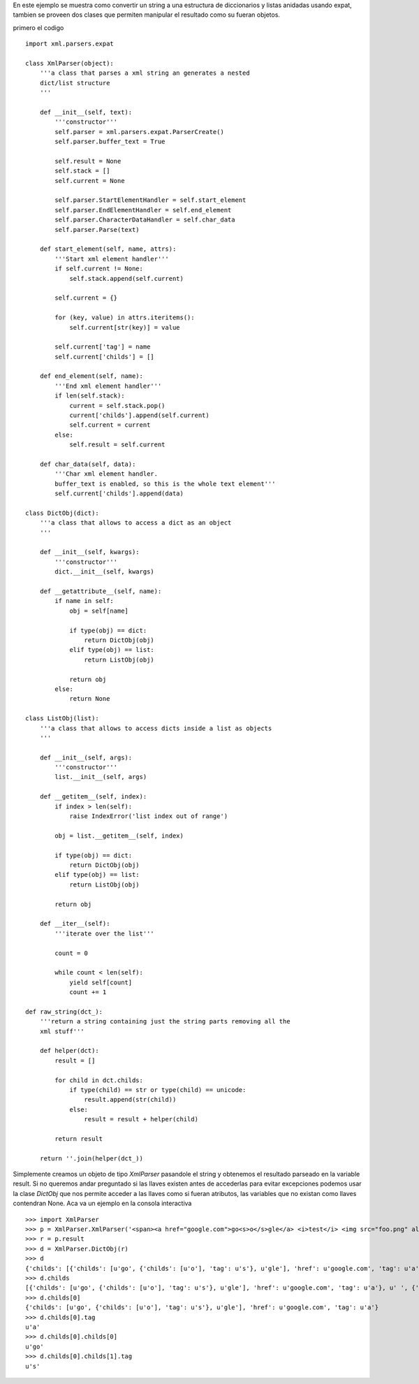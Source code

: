 .. title: Xml a diccionario


En este ejemplo se muestra como convertir un string a una estructura de diccionarios y listas anidadas usando expat, tambien se proveen dos clases que permiten manipular el resultado como su fueran objetos.

primero el codigo

::

    import xml.parsers.expat

    class XmlParser(object):
        '''a class that parses a xml string an generates a nested
        dict/list structure
        '''

        def __init__(self, text):
            '''constructor'''
            self.parser = xml.parsers.expat.ParserCreate()
            self.parser.buffer_text = True

            self.result = None
            self.stack = []
            self.current = None

            self.parser.StartElementHandler = self.start_element
            self.parser.EndElementHandler = self.end_element
            self.parser.CharacterDataHandler = self.char_data
            self.parser.Parse(text)

        def start_element(self, name, attrs):
            '''Start xml element handler'''
            if self.current != None:
                self.stack.append(self.current)

            self.current = {}

            for (key, value) in attrs.iteritems():
                self.current[str(key)] = value

            self.current['tag'] = name
            self.current['childs'] = []

        def end_element(self, name):
            '''End xml element handler'''
            if len(self.stack):
                current = self.stack.pop()
                current['childs'].append(self.current)
                self.current = current
            else:
                self.result = self.current

        def char_data(self, data):
            '''Char xml element handler.
            buffer_text is enabled, so this is the whole text element'''
            self.current['childs'].append(data)

    class DictObj(dict):
        '''a class that allows to access a dict as an object
        '''

        def __init__(self, kwargs):
            '''constructor'''
            dict.__init__(self, kwargs)

        def __getattribute__(self, name):
            if name in self:
                obj = self[name]

                if type(obj) == dict:
                    return DictObj(obj)
                elif type(obj) == list:
                    return ListObj(obj)

                return obj
            else:
                return None

    class ListObj(list):
        '''a class that allows to access dicts inside a list as objects
        '''

        def __init__(self, args):
            '''constructor'''
            list.__init__(self, args)

        def __getitem__(self, index):
            if index > len(self):
                raise IndexError('list index out of range')

            obj = list.__getitem__(self, index)

            if type(obj) == dict:
                return DictObj(obj)
            elif type(obj) == list:
                return ListObj(obj)

            return obj

        def __iter__(self):
            '''iterate over the list'''

            count = 0

            while count < len(self):
                yield self[count]
                count += 1

    def raw_string(dct_):
        '''return a string containing just the string parts removing all the
        xml stuff'''

        def helper(dct):
            result = []

            for child in dct.childs:
                if type(child) == str or type(child) == unicode:
                    result.append(str(child))
                else:
                    result = result + helper(child)

            return result

        return ''.join(helper(dct_))


Simplemente creamos un objeto de tipo `XmlParser` pasandole el string y obtenemos el resultado parseado en la variable result.  Si no queremos andar preguntado si las llaves existen antes de accederlas para evitar excepciones podemos usar la clase `DictObj` que nos permite acceder a las llaves como si fueran atributos, las variables que no existan como llaves contendran None. Aca va un ejemplo en la consola interactiva

::

    >>> import XmlParser
    >>> p = XmlParser.XmlParser('<span><a href="google.com">go<s>o</s>gle</a> <i>test</i> <img src="foo.png" alt="foo"/> <u>!</u><s>!</s></span>')
    >>> r = p.result
    >>> d = XmlParser.DictObj(r)
    >>> d
    {'childs': [{'childs': [u'go', {'childs': [u'o'], 'tag': u's'}, u'gle'], 'href': u'google.com', 'tag': u'a'}, u' ', {'childs': [u'test'], 'tag': u'i'}, u' ', {'childs': [], 'src': u'foo.png', 'alt': u'foo', 'tag': u'img'}, u' ', {'childs': [u'!'], 'tag': u'u'}, {'childs': [u'!'], 'tag': u's'}], 'tag': u'span'}
    >>> d.childs
    [{'childs': [u'go', {'childs': [u'o'], 'tag': u's'}, u'gle'], 'href': u'google.com', 'tag': u'a'}, u' ', {'childs': [u'test'], 'tag': u'i'}, u' ', {'childs': [], 'src': u'foo.png', 'alt': u'foo', 'tag': u'img'}, u' ', {'childs': [u'!'], 'tag': u'u'}, {'childs': [u'!'], 'tag': u's'}]
    >>> d.childs[0]
    {'childs': [u'go', {'childs': [u'o'], 'tag': u's'}, u'gle'], 'href': u'google.com', 'tag': u'a'}
    >>> d.childs[0].tag
    u'a'
    >>> d.childs[0].childs[0]
    u'go'
    >>> d.childs[0].childs[1].tag
    u's'


.. ############################################################################



